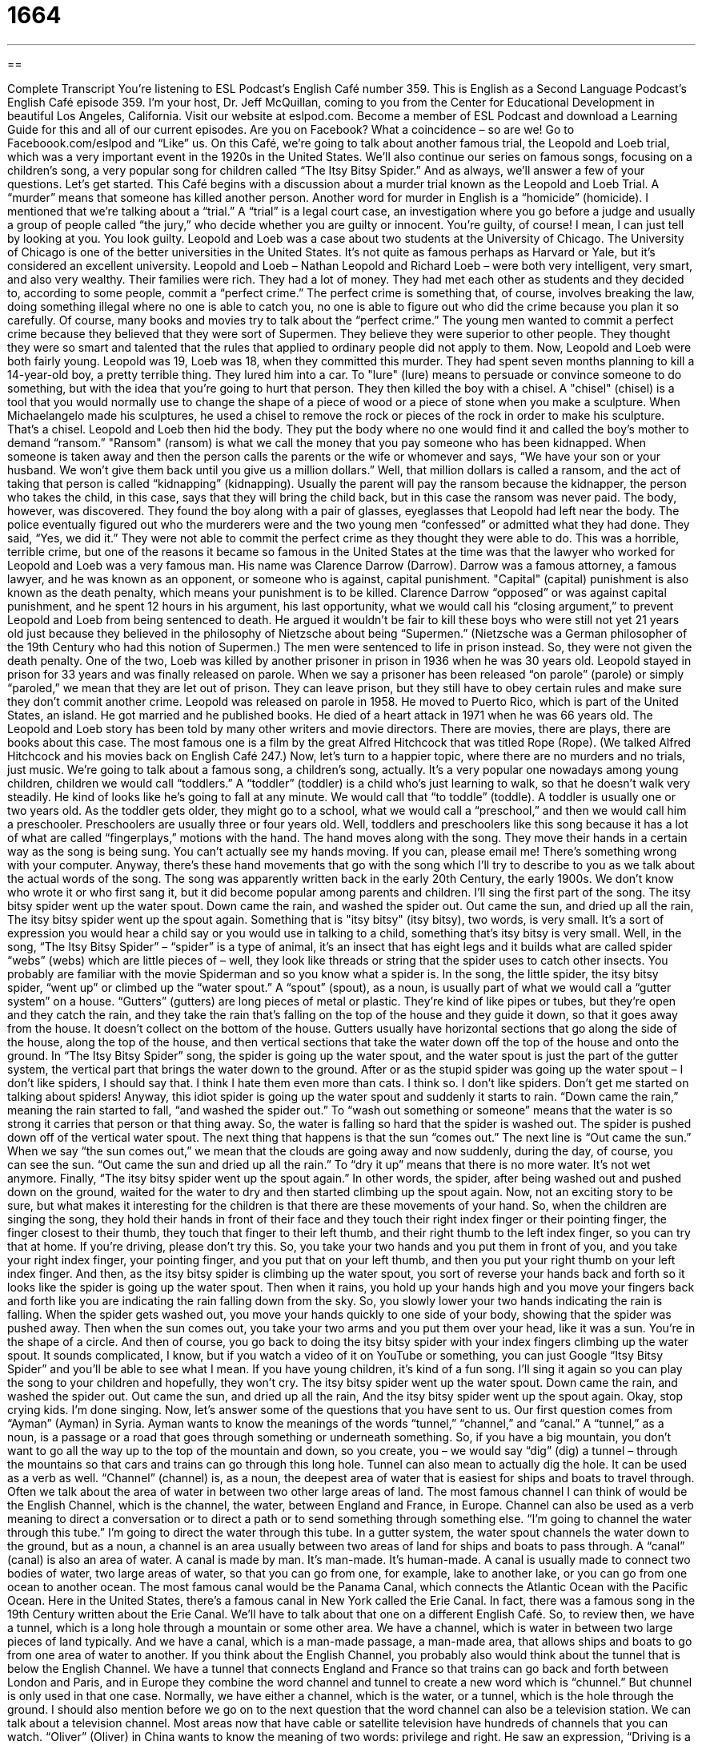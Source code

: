 = 1664
:toc: left
:toclevels: 3
:sectnums:
:stylesheet: ../../../myAdocCss.css

'''

== 

Complete Transcript
You're listening to ESL Podcast’s English Café number 359.
This is English as a Second Language Podcast’s English Café episode 359. I’m your host, Dr. Jeff McQuillan, coming to you from the Center for Educational Development in beautiful Los Angeles, California.
Visit our website at eslpod.com. Become a member of ESL Podcast and download a Learning Guide for this and all of our current episodes. Are you on Facebook? What a coincidence – so are we! Go to Faceboook.com/eslpod and “Like” us.
On this Café, we're going to talk about another famous trial, the Leopold and Loeb trial, which was a very important event in the 1920s in the United States. We'll also continue our series on famous songs, focusing on a children’s song, a very popular song for children called “The Itsy Bitsy Spider.” And as always, we'll answer a few of your questions. Let's get started.
This Café begins with a discussion about a murder trial known as the Leopold and Loeb Trial. A “murder” means that someone has killed another person. Another word for murder in English is a “homicide” (homicide). I mentioned that we're talking about a “trial.” A “trial” is a legal court case, an investigation where you go before a judge and usually a group of people called “the jury,” who decide whether you are guilty or innocent. You're guilty, of course! I mean, I can just tell by looking at you. You look guilty.
Leopold and Loeb was a case about two students at the University of Chicago. The University of Chicago is one of the better universities in the United States. It's not quite as famous perhaps as Harvard or Yale, but it's considered an excellent university. Leopold and Loeb – Nathan Leopold and Richard Loeb – were both very intelligent, very smart, and also very wealthy. Their families were rich. They had a lot of money. They had met each other as students and they decided to, according to some people, commit a “perfect crime.” The perfect crime is something that, of course, involves breaking the law, doing something illegal where no one is able to catch you, no one is able to figure out who did the crime because you plan it so carefully. Of course, many books and movies try to talk about the “perfect crime.”
The young men wanted to commit a perfect crime because they believed that they were sort of Supermen. They believe they were superior to other people. They thought they were so smart and talented that the rules that applied to ordinary people did not apply to them. Now, Leopold and Loeb were both fairly young. Leopold was 19, Loeb was 18, when they committed this murder. They had spent seven months planning to kill a 14-year-old boy, a pretty terrible thing.
They lured him into a car. To "lure" (lure) means to persuade or convince someone to do something, but with the idea that you're going to hurt that person. They then killed the boy with a chisel. A "chisel" (chisel) is a tool that you would normally use to change the shape of a piece of wood or a piece of stone when you make a sculpture. When Michaelangelo made his sculptures, he used a chisel to remove the rock or pieces of the rock in order to make his sculpture. That’s a chisel. Leopold and Loeb then hid the body. They put the body where no one would find it and called the boy’s mother to demand “ransom.”
"Ransom" (ransom) is what we call the money that you pay someone who has been kidnapped. When someone is taken away and then the person calls the parents or the wife or whomever and says, “We have your son or your husband. We won't give them back until you give us a million dollars.” Well, that million dollars is called a ransom, and the act of taking that person is called “kidnapping” (kidnapping). Usually the parent will pay the ransom because the kidnapper, the person who takes the child, in this case, says that they will bring the child back, but in this case the ransom was never paid.
The body, however, was discovered. They found the boy along with a pair of glasses, eyeglasses that Leopold had left near the body. The police eventually figured out who the murderers were and the two young men “confessed” or admitted what they had done. They said, “Yes, we did it.” They were not able to commit the perfect crime as they thought they were able to do.
This was a horrible, terrible crime, but one of the reasons it became so famous in the United States at the time was that the lawyer who worked for Leopold and Loeb was a very famous man. His name was Clarence Darrow (Darrow). Darrow was a famous attorney, a famous lawyer, and he was known as an opponent, or someone who is against, capital punishment. "Capital" (capital) punishment is also known as the death penalty, which means your punishment is to be killed. Clarence Darrow “opposed” or was against capital punishment, and he spent 12 hours in his argument, his last opportunity, what we would call his “closing argument,” to prevent Leopold and Loeb from being sentenced to death. He argued it wouldn’t be fair to kill these boys who were still not yet 21 years old just because they believed in the philosophy of Nietzsche about being “Supermen.” (Nietzsche was a German philosopher of the 19th Century who had this notion of Supermen.)
The men were sentenced to life in prison instead. So, they were not given the death penalty. One of the two, Loeb was killed by another prisoner in prison in 1936 when he was 30 years old. Leopold stayed in prison for 33 years and was finally released on parole. When we say a prisoner has been released “on parole” (parole) or simply “paroled,” we mean that they are let out of prison. They can leave prison, but they still have to obey certain rules and make sure they don’t commit another crime. Leopold was released on parole in 1958. He moved to Puerto Rico, which is part of the United States, an island. He got married and he published books. He died of a heart attack in 1971 when he was 66 years old. The Leopold and Loeb story has been told by many other writers and movie directors. There are movies, there are plays, there are books about this case. The most famous one is a film by the great Alfred Hitchcock that was titled Rope (Rope). (We talked Alfred Hitchcock and his movies back on English Café 247.)
Now, let's turn to a happier topic, where there are no murders and no trials, just music. We're going to talk about a famous song, a children’s song, actually. It's a very popular one nowadays among young children, children we would call “toddlers.” A “toddler” (toddler) is a child who’s just learning to walk, so that he doesn’t walk very steadily. He kind of looks like he’s going to fall at any minute. We would call that “to toddle” (toddle). A toddler is usually one or two years old. As the toddler gets older, they might go to a school, what we would call a “preschool,” and then we would call him a preschooler. Preschoolers are usually three or four years old.
Well, toddlers and preschoolers like this song because it has a lot of what are called “fingerplays,” motions with the hand. The hand moves along with the song. They move their hands in a certain way as the song is being sung. You can’t actually see my hands moving. If you can, please email me! There's something wrong with your computer. Anyway, there's these hand movements that go with the song which I'll try to describe to you as we talk about the actual words of the song. The song was apparently written back in the early 20th Century, the early 1900s. We don’t know who wrote it or who first sang it, but it did become popular among parents and children. I'll sing the first part of the song.
The itsy bitsy spider went up the water spout.
Down came the rain, and washed the spider out.
Out came the sun, and dried up all the rain,
The itsy bitsy spider went up the spout again.
Something that is "itsy bitsy" (itsy bitsy), two words, is very small. It's a sort of expression you would hear a child say or you would use in talking to a child, something that’s itsy bitsy is very small. Well, in the song, “The Itsy Bitsy Spider” – “spider” is a type of animal, it's an insect that has eight legs and it builds what are called spider “webs” (webs) which are little pieces of – well, they look like threads or string that the spider uses to catch other insects. You probably are familiar with the movie Spiderman and so you know what a spider is.
In the song, the little spider, the itsy bitsy spider, “went up” or climbed up the “water spout.” A “spout” (spout), as a noun, is usually part of what we would call a “gutter system” on a house. “Gutters” (gutters) are long pieces of metal or plastic. They're kind of like pipes or tubes, but they're open and they catch the rain, and they take the rain that’s falling on the top of the house and they guide it down, so that it goes away from the house. It doesn’t collect on the bottom of the house. Gutters usually have horizontal sections that go along the side of the house, along the top of the house, and then vertical sections that take the water down off the top of the house and onto the ground.
In “The Itsy Bitsy Spider” song, the spider is going up the water spout, and the water spout is just the part of the gutter system, the vertical part that brings the water down to the ground. After or as the stupid spider was going up the water spout – I don’t like spiders, I should say that. I think I hate them even more than cats. I think so. I don’t like spiders. Don’t get me started on talking about spiders! Anyway, this idiot spider is going up the water spout and suddenly it starts to rain. “Down came the rain,” meaning the rain started to fall, “and washed the spider out.”
To “wash out something or someone” means that the water is so strong it carries that person or that thing away. So, the water is falling so hard that the spider is washed out. The spider is pushed down off of the vertical water spout. The next thing that happens is that the sun “comes out.” The next line is “Out came the sun.” When we say “the sun comes out,” we mean that the clouds are going away and now suddenly, during the day, of course, you can see the sun. “Out came the sun and dried up all the rain.” To “dry it up” means that there is no more water. It's not wet anymore. Finally, “The itsy bitsy spider went up the spout again.” In other words, the spider, after being washed out and pushed down on the ground, waited for the water to dry and then started climbing up the spout again.
Now, not an exciting story to be sure, but what makes it interesting for the children is that there are these movements of your hand. So, when the children are singing the song, they hold their hands in front of their face and they touch their right index finger or their pointing finger, the finger closest to their thumb, they touch that finger to their left thumb, and their right thumb to the left index finger, so you can try that at home. If you're driving, please don’t try this.
So, you take your two hands and you put them in front of you, and you take your right index finger, your pointing finger, and you put that on your left thumb, and then you put your right thumb on your left index finger. And then, as the itsy bitsy spider is climbing up the water spout, you sort of reverse your hands back and forth so it looks like the spider is going up the water spout. Then when it rains, you hold up your hands high and you move your fingers back and forth like you are indicating the rain falling down from the sky. So, you slowly lower your two hands indicating the rain is falling.
When the spider gets washed out, you move your hands quickly to one side of your body, showing that the spider was pushed away. Then when the sun comes out, you take your two arms and you put them over your head, like it was a sun. You're in the shape of a circle. And then of course, you go back to doing the itsy bitsy spider with your index fingers climbing up the water spout. It sounds complicated, I know, but if you watch a video of it on YouTube or something, you can just Google “Itsy Bitsy Spider” and you'll be able to see what I mean. If you have young children, it's kind of a fun song. I'll sing it again so you can play the song to your children and hopefully, they won't cry.
The itsy bitsy spider went up the water spout.
Down came the rain, and washed the spider out.
Out came the sun, and dried up all the rain,
And the itsy bitsy spider went up the spout again.
Okay, stop crying kids. I'm done singing.
Now, let's answer some of the questions that you have sent to us.
Our first question comes from “Ayman” (Ayman) in Syria. Ayman wants to know the meanings of the words “tunnel,” “channel,” and “canal.” A “tunnel,” as a noun, is a passage or a road that goes through something or underneath something. So, if you have a big mountain, you don’t want to go all the way up to the top of the mountain and down, so you create, you – we would say “dig” (dig) a tunnel – through the mountains so that cars and trains can go through this long hole. Tunnel can also mean to actually dig the hole. It can be used as a verb as well.
“Channel” (channel) is, as a noun, the deepest area of water that is easiest for ships and boats to travel through. Often we talk about the area of water in between two other large areas of land. The most famous channel I can think of would be the English Channel, which is the channel, the water, between England and France, in Europe. Channel can also be used as a verb meaning to direct a conversation or to direct a path or to send something through something else. “I'm going to channel the water through this tube.” I'm going to direct the water through this tube. In a gutter system, the water spout channels the water down to the ground, but as a noun, a channel is an area usually between two areas of land for ships and boats to pass through.
A “canal” (canal) is also an area of water. A canal is made by man. It's man-made. It's human-made. A canal is usually made to connect two bodies of water, two large areas of water, so that you can go from one, for example, lake to another lake, or you can go from one ocean to another ocean. The most famous canal would be the Panama Canal, which connects the Atlantic Ocean with the Pacific Ocean. Here in the United States, there's a famous canal in New York called the Erie Canal. In fact, there was a famous song in the 19th Century written about the Erie Canal. We'll have to talk about that one on a different English Café.
So, to review then, we have a tunnel, which is a long hole through a mountain or some other area. We have a channel, which is water in between two large pieces of land typically. And we have a canal, which is a man-made passage, a man-made area, that allows ships and boats to go from one area of water to another. If you think about the English Channel, you probably also would think about the tunnel that is below the English Channel. We have a tunnel that connects England and France so that trains can go back and forth between London and Paris, and in Europe they combine the word channel and tunnel to create a new word which is “chunnel.” But chunnel is only used in that one case. Normally, we have either a channel, which is the water, or a tunnel, which is the hole through the ground. I should also mention before we go on to the next question that the word channel can also be a television station. We can talk about a television channel. Most areas now that have cable or satellite television have hundreds of channels that you can watch.
“Oliver” (Oliver) in China wants to know the meaning of two words: privilege and right. He saw an expression, “Driving is a privilege not a right.” “Privilege” (privilege) is some sort of benefit, something that you are given, but it's considered extra. It's usually a result not of any required agreement. In other words, we don’t have to give this to you but kind of as a gift, kind of as something extra, perhaps because you are a member of a certain group. A privilege would be something that you are allowed to do, but that you don’t necessarily earn. It's sort of something given to you.
A “right” (right) is something that you can do and that no one can take away from you, something that you are able to do because it is protected by, for example, the laws of a country. So, we have the right to free speech in the United States. We have the right to say what we want. Now, it isn't what we would call an “unlimited” right. There are certain restrictions, certain things you can't do, but generally speaking, we can talk about free speech as a right protected by the American Constitution. It's not a privilege. It's not something that is given to us by the government as a gift. It's something that we have that the government can't take away – at least that’s the theory.
The ability to drive a car, however, is not a right. It's not something the government has to give you. It's a privilege. It's something that if the government decides that you are able to drive, they can give you that privilege. They can give you that permission, if you will, to drive. But it's sort of something extra that’s not required for them to give you. Now, I say that, but of course, it's not that the government, at least in the United States, can just say, “Oh, we don’t like the way you look. We don’t like your hair. We're not going to give you a driving license.” No, they don’t do that. That wouldn’t be fair, either. But it is saying that just because you live in the United States, it doesn’t mean that you have the right to drive. Children, for example, don’t have a right to drive. People who don’t pass the driving test do not have a right to drive.
Finally, “Matheus” (Matheus) in Brazil – so, we've gone from Syria to China now to South America – Matheus wants to know a word, the meaning of a word that he heard on CNN or read on the cnn.com website, which is a news website. The word is “binge” (binge). A binge is a short period of time – it could be a couple of hours, it could be a couple of days – where you do too much of something, usually something that is not good for you. The most common kind of binge would be to be drinking too much alcohol: “He went on a binge last weekend.” He left work on Friday afternoon and he started drinking and he didn’t stop drinking until Sunday night. That would be a binge, when someone does too much of something in a short amount of time.
You might also talk about being sad and going home and “binging” on chocolate or binging on ice cream, anything that if you eat too much of, it's not good for you. Typically, binges “revolve around” or involve food and/or alcohol. When someone drinks too much alcohol, there's another word, in addition to binge, which means the same thing. It might be a little more common, which is “bender” (bender). And we would use this in a prepositional phrase: “He went on a bender.” He’s going to go on a bender when he finds out his girlfriend has left him for his brother. Yeah, that would probably cause most men to be a little sad, unless he didn’t like his girlfriend, really, in which case, he might be happy. You never know!
If you don’t know an answer to a question (concerning English, of course), you can email us. Our email address is eslpod@eslpod.com. We get lots and lots of questions and sometimes it takes a long time to answer all of them, but we'll do our best.
From Los Angeles, California, I’m Jeff McQuillan. Thank you for listening. Come back and listen to us again here on The English Café.
ESL Podcast English Café is written and produced by Dr. Jeff McQuillan and Dr. Lucy Tse, copyright 2012 by the Center for Educational Development.
Glossary
perfect crime – something done against the law, where the criminals commit the crime so carefully that no one is able to determine who did it, so they are never punished
* Dan dreamed of the perfect crime, stealing money from the bank where he worked and disappearing to live in another country.
to lure – to tempt someone to do something or to go somewhere; to do something to attract someone to do something or to go somewhere
* Mom and Dad told us not to follow any strangers who try to lure us with candy.
chisel – a tool that is held in the hand and has a flat, sharp end used to change the shape of a piece of wood, stone, or metal
* Mona is an artist who uses a chisel and hammer to create beautiful stone statues.
ransom – money paid to a criminal who kidnaps a person and then demands money for the person’s returned
* The kidnappers demanded a $1,000,000 ransom for the return of their son.
capital punishment – death penalty; punishment by death for committing a crime; killing a criminal for his or her crime
* Some Americans believe that capital punishment is wrong and prefer to punish criminals with life in prison.
on parole – for a prisoner to be released before a prison term is completed, with a promise of good behavior
* While Abbe is on parole, she isn’t allowed to leave the state or to associate with any known criminals.
toddler – a child who is one or two years old; a child who is just learning how to walk and does so unsteadily
* When babies become toddlers, it’s even more important to put locks on cabinets and doors.
itsy bitsy – very small; tiny
* Mom made an itsy bitsy dress for my little doll.
spout – the part of a faucet or hose that water comes out of
* Why isn’t any water coming out of the spout when I turn on the hot water?
gutter – the long pieces of plastic or metal at the base of a roof of a home or another building, used to move rain to the ground
* Water is collecting on the roof because the gutters are full of leaves.
washed out – swept away; for moving water to remove something from its original position
* While we were hiking, the sudden rain washed out our campsite.
index finger – the finger next to the thumb; the finger most often used to point
* I hurt my index finger and now I’m having trouble writing with a pen.
tunnel – a passage or road that goes through or under something, completely enclosed except for the two open ends
* The road builders decided to build a tunnel, instead of building the road around the big mountain.
channel – an area of water that is used for ships or boats to travel though
* In years with very little rain, this channel has so little water in it that it impossible for ships and boats to pass through.
canal – a man-made (artificial) passage of water, either for boats to travel through or to bring water to plants.
* The ship was able to go from New York City to Los Angeles by going through the Panama Canal.
privilege – a special benefit; a benefit not required or is expected but given as something extra, sometimes as a result of one’s higher status
* All of the senior managers in this company have the privilege of using the executive restrooms, instead of the regular restrooms.
right – an ability or freedom that should be given to everyone
* Many people believe that getting good healthcare is a basic right in this country.
binge – a short period of time when one does an activity too much, usually an activity that is not good for one
* During summer vacation, Andy and Laura spent too much time on the couch binging on TV-watching.
What Insiders Know
Charlotte’s Web
One of the most popular children’s books of all time is Charlotte’s Web. It was written by E.B. White in 1952, and has been read by or to children ever since.
Charlotte’s Web tells the story of a young pig named Wilbur, who is loved and cared for a little girl who lives on a farm. As Wilbur gets older, the farmer that owns the farm (the little girl’s father) wants to “slaughter” (kill) him and eat him, but a kind “spider” (an insect with many legs) that also lives on the farm helps Wilbur by writing messages about him in her spider webs, telling of how “clever” (smart) and special Wilbur is.
Charlotte’s Web was one of White’s most popular books. It won many awards, including the Laura Ingalls Wilder Medal, and it was a Newberry Honor Book, both of which are very “prestigious” (great or respected) awards in children’s literature.
One of the things that makes Charlotte’s Web “memorable” (easily remembered and liked) is the fact that it features talking animals and “insects” (bugs). This is not only “appealing” (likeable) to children, but it also makes it easier to introduce some more serious topics, such as “morality” (the difference between right and wrong) and death. For this reason, the book appeals both to children who are first learning about “mortality” (the fact that all living things must die someday) and to adults who would like to think about such ideas in a simpler way.
E.B. White is most famous for writing Charlotte’s Web, but he also wrote other very popular children’s books, such as the Stuart Little “series” (set of books written by an author with the same characters) and The Trumpet of the Swan. White also wrote articles and essays for The New Yorker magazine, and is well known for his unique writing style.